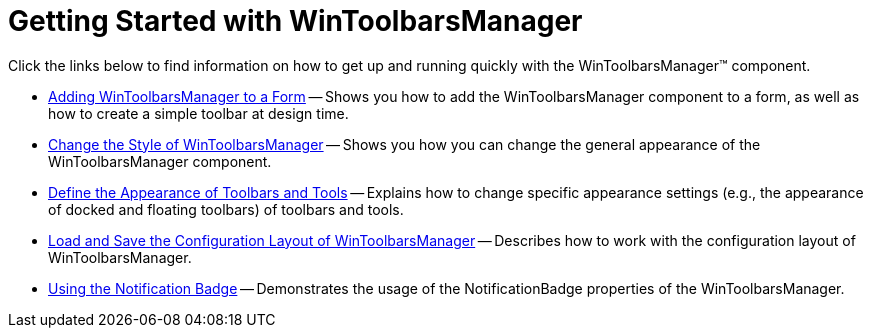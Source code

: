 ﻿////

|metadata|
{
    "name": "wintoolbarsmanager-getting-started-with-wintoolbarsmanager",
    "controlName": ["WinToolbarsManager"],
    "tags": ["Getting Started"],
    "guid": "{302E0E5B-57A8-4BE8-A72E-4B192832CA56}",  
    "buildFlags": [],
    "createdOn": "0001-01-01T00:00:00Z"
}
|metadata|
////

= Getting Started with WinToolbarsManager

Click the links below to find information on how to get up and running quickly with the WinToolbarsManager™ component.

* link:wintoolbarsmanager-adding-wintoolbarsmanager-to-a-form.html[Adding WinToolbarsManager to a Form] -- Shows you how to add the WinToolbarsManager component to a form, as well as how to create a simple toolbar at design time.
* link:wintoolbarsmanager-change-the-style-of-wintoolbarsmanager.html[Change the Style of WinToolbarsManager] -- Shows you how you can change the general appearance of the WinToolbarsManager component.
* link:wintoolbarsmanager-define-the-appearance-of-toolbars-and-tools.html[Define the Appearance of Toolbars and Tools] -- Explains how to change specific appearance settings (e.g., the appearance of docked and floating toolbars) of toolbars and tools.
* link:wintoolbarsmanager-load-and-save-the-configuration-layout-of-wintoolbarsmanager.html[Load and Save the Configuration Layout of WinToolbarsManager] -- Describes how to work with the configuration layout of WinToolbarsManager.
* link:wintoolbarsmanager-using-the-notification-badge.html[Using the Notification Badge] -- Demonstrates the usage of the NotificationBadge properties of the WinToolbarsManager.